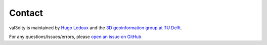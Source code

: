 =======
Contact
=======


val3dity is maintained by `Hugo Ledoux <https://3d.bk.tudelft.nl/hledoux>`_ and the `3D geoinformation group at TU Delft <https://3d.bk.tudelft.nl>`_.

For any questions/issues/errors, please `open an issue on GitHub <https://github.com/tudelft3d/val3dity/issues>`_

   








